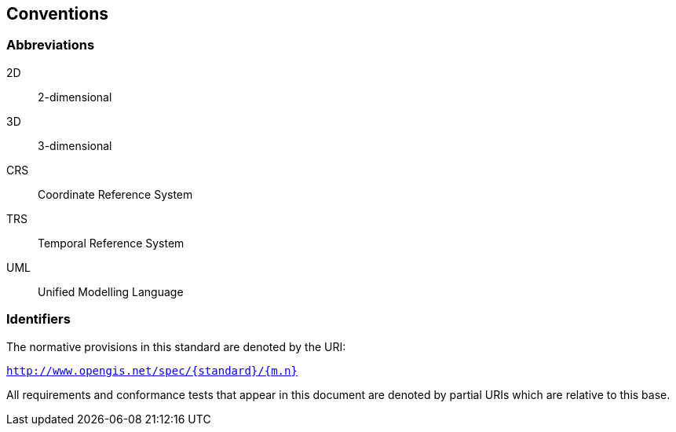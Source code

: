 == Conventions

=== Abbreviations

2D:: 2-dimensional

3D:: 3-dimensional

CRS:: Coordinate Reference System

TRS:: Temporal Reference System

UML:: Unified Modelling Language

=== Identifiers

The normative provisions in this standard are denoted by the URI:

`http://www.opengis.net/spec/{standard}/{m.n}`

All requirements and conformance tests that appear in this document are denoted
by partial URIs which are relative to this base.
